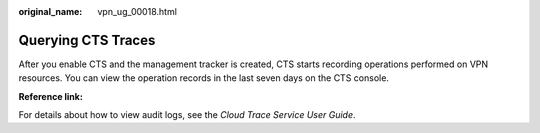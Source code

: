 :original_name: vpn_ug_00018.html

.. _vpn_ug_00018:

Querying CTS Traces
===================

After you enable CTS and the management tracker is created, CTS starts recording operations performed on VPN resources. You can view the operation records in the last seven days on the CTS console.

**Reference link:**

For details about how to view audit logs, see the *Cloud Trace Service User Guide*.

